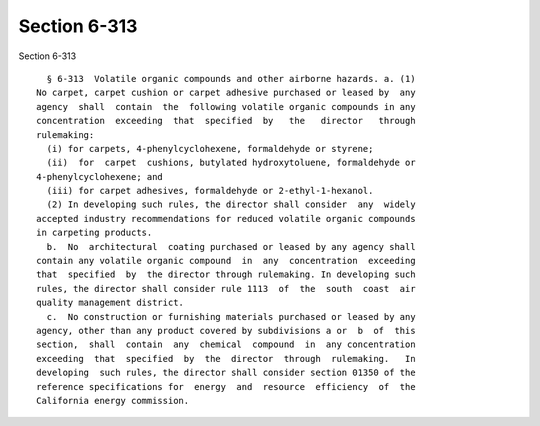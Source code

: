 Section 6-313
=============

Section 6-313 ::    
        
     
        § 6-313  Volatile organic compounds and other airborne hazards. a. (1)
      No carpet, carpet cushion or carpet adhesive purchased or leased by  any
      agency  shall  contain  the  following volatile organic compounds in any
      concentration  exceeding  that  specified  by   the   director   through
      rulemaking:
        (i) for carpets, 4-phenylcyclohexene, formaldehyde or styrene;
        (ii)  for  carpet  cushions, butylated hydroxytoluene, formaldehyde or
      4-phenylcyclohexene; and
        (iii) for carpet adhesives, formaldehyde or 2-ethyl-1-hexanol.
        (2) In developing such rules, the director shall consider  any  widely
      accepted industry recommendations for reduced volatile organic compounds
      in carpeting products.
        b.  No  architectural  coating purchased or leased by any agency shall
      contain any volatile organic compound  in  any  concentration  exceeding
      that  specified  by  the director through rulemaking. In developing such
      rules, the director shall consider rule 1113  of  the  south  coast  air
      quality management district.
        c.  No construction or furnishing materials purchased or leased by any
      agency, other than any product covered by subdivisions a or  b  of  this
      section,  shall  contain  any  chemical  compound  in  any concentration
      exceeding  that  specified  by  the  director  through  rulemaking.   In
      developing  such rules, the director shall consider section 01350 of the
      reference specifications for  energy  and  resource  efficiency  of  the
      California energy commission.
    
    
    
    
    
    
    